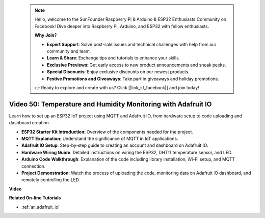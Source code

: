  .. note::

    Hello, welcome to the SunFounder Raspberry Pi & Arduino & ESP32 Enthusiasts Community on Facebook! Dive deeper into Raspberry Pi, Arduino, and ESP32 with fellow enthusiasts.

    **Why Join?**

    - **Expert Support**: Solve post-sale issues and technical challenges with help from our community and team.
    - **Learn & Share**: Exchange tips and tutorials to enhance your skills.
    - **Exclusive Previews**: Get early access to new product announcements and sneak peeks.
    - **Special Discounts**: Enjoy exclusive discounts on our newest products.
    - **Festive Promotions and Giveaways**: Take part in giveaways and holiday promotions.

    👉 Ready to explore and create with us? Click [|link_sf_facebook|] and join today!

 
Video 50: Temperature and Humidity Monitoring with Adafruit IO
======================================================================================

Learn how to set up an ESP32 IoT project using MQTT and Adafruit IO, from hardware setup to code uploading and dashboard creation.

* **ESP32 Starter Kit Introduction**: Overview of the components needed for the project.
* **MQTT Explanation**: Understand the significance of MQTT in IoT applications.
* **Adafruit IO Setup**: Step-by-step guide to creating an account and dashboard on Adafruit IO.
* **Hardware Wiring Guide**: Detailed instructions on wiring the ESP32, DHT11 temperature sensor, and LED.
* **Arduino Code Walkthrough**: Explanation of the code including library installation, Wi-Fi setup, and MQTT connection.
* **Project Demonstration**: Watch the process of uploading the code, monitoring data on Adafruit IO dashboard, and remotely controlling the LED.


**Video**

.. raw:: html

    <iframe width="700" height="500" src="https://www.youtube.com/embed/M9BQweAsHJM?si=k2H0AhWg47AvMR1j" title="YouTube video player" frameborder="0" allow="accelerometer; autoplay; clipboard-write; encrypted-media; gyroscope; picture-in-picture; web-share" allowfullscreen></iframe>

**Related On-line Tutorials**

* :ref:`ar_adafruit_io`


